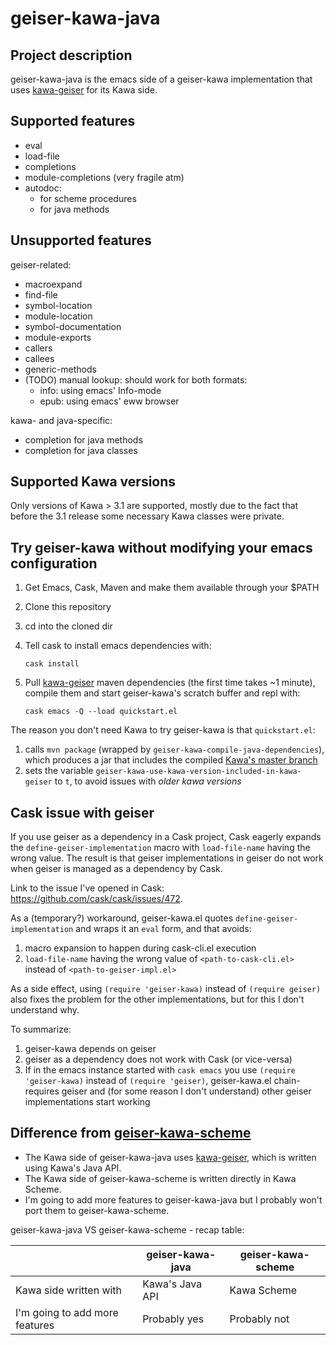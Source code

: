 #+STARTUP: content
* geiser-kawa-java
** Project description

geiser-kawa-java is the emacs side of a geiser-kawa implementation that uses [[https://gitlab.com/spellcard199/kawa-geiser][kawa-geiser]] for its Kawa side.

** Supported features

- eval
- load-file
- completions
- module-completions (very fragile atm)
- autodoc:
    - for scheme procedures
    - for java methods

** Unsupported features

geiser-related:
- macroexpand
- find-file
- symbol-location
- module-location
- symbol-documentation
- module-exports
- callers
- callees
- generic-methods
- (TODO) manual lookup: should work for both formats:
    - info: using emacs' Info-mode
    - epub: using emacs' eww browser

kawa- and java-specific:
- completion for java methods
- completion for java classes

** Supported Kawa versions
:PROPERTIES:
:CUSTOM_ID:       85b51f74-b1b2-4863-a888-0b11580321f3
:END:

Only versions of Kawa > 3.1 are supported, mostly due to the fact that before the 3.1 release some necessary Kawa classes were private.

** Try geiser-kawa without modifying your emacs configuration

1. Get Emacs, Cask, Maven and make them available through your $PATH
2. Clone this repository
3. cd into the cloned dir
4. Tell cask to install emacs dependencies with:
  : cask install
5. Pull [[http://gitlab.com/spellcard199/kawa-geiser][kawa-geiser]] maven dependencies (the first time takes ~1 minute), compile them and start geiser-kawa's scratch buffer and repl with:
  : cask emacs -Q --load quickstart.el

The reason you don't need Kawa to try geiser-kawa is that =quickstart.el=:
1. calls =mvn package= (wrapped by =geiser-kawa-compile-java-dependencies=), which produces a jar that includes the compiled [[https://gitlab.com/groups/kashell/][Kawa's master branch]]
2. sets the variable =geiser-kawa-use-kawa-version-included-in-kawa-geiser= to =t=, to avoid issues with [[85b51f74-b1b2-4863-a888-0b11580321f3][older kawa versions]]

** Cask issue with geiser

If you use geiser as a dependency in a Cask project, Cask eagerly expands the =define-geiser-implementation= macro with =load-file-name= having the wrong value. The result is that geiser implementations in geiser do not work when geiser is managed as a dependency by Cask.

Link to the issue I've opened in Cask: https://github.com/cask/cask/issues/472.

As a (temporary?) workaround, geiser-kawa.el quotes =define-geiser-implementation= and wraps it an =eval= form, and that avoids:
1. macro expansion to happen during cask-cli.el execution
2. =load-file-name= having the wrong value of =<path-to-cask-cli.el>= instead of =<path-to-geiser-impl.el>=
As a side effect, using =(require 'geiser-kawa)= instead of =(require geiser)= also fixes the problem for the other implementations, but for this I don't understand why.

To summarize:
1. geiser-kawa depends on geiser
2. geiser as a dependency does not work with Cask (or vice-versa)
3. If in the emacs instance started with =cask emacs= you use =(require 'geiser-kawa)= instead of =(require 'geiser)=, geiser-kawa.el chain-requires geiser and (for some reason I don't understand) other geiser implementations start working

** Difference from [[https://gitlab.com/spellcard199/geiser-kawa-scheme][geiser-kawa-scheme]]

- The Kawa side of geiser-kawa-java uses [[https://gitlab.com/spellcard199/kawa-geiser][kawa-geiser]], which is written using Kawa's Java API.
- The Kawa side of geiser-kawa-scheme is written directly in Kawa Scheme.
- I'm going to add more features to geiser-kawa-java but I probably won't port them to geiser-kawa-scheme.

geiser-kawa-java VS geiser-kawa-scheme - recap table:

|                                | geiser-kawa-java | geiser-kawa-scheme |
|--------------------------------+------------------+--------------------|
| Kawa side written with         | Kawa's Java API  | Kawa Scheme        |
| I'm going to add more features | Probably yes     | Probably not       |
